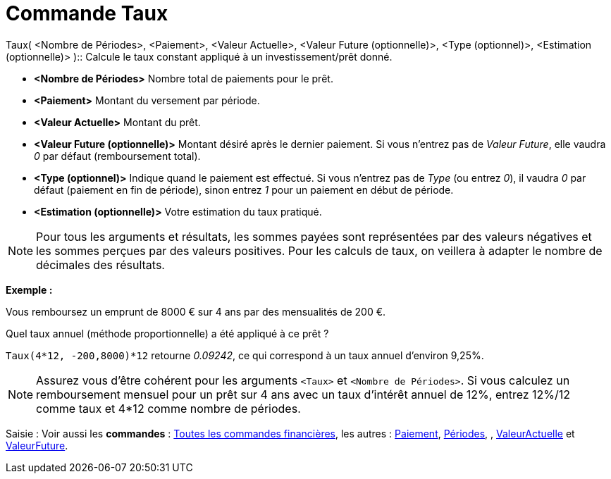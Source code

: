 = Commande Taux
:page-en: commands/Rate
ifdef::env-github[:imagesdir: /fr/modules/ROOT/assets/images]

Taux( <Nombre de Périodes>, <Paiement>, <Valeur Actuelle>, <Valeur Future (optionnelle)>, <Type (optionnel)>,
<Estimation (optionnelle)> )::
  Calcule le taux constant appliqué à un investissement/prêt donné.

* *<Nombre de Périodes>* Nombre total de paiements pour le prêt.
* *<Paiement>* Montant du versement par période.
* *<Valeur Actuelle>* Montant du prêt.
* *<Valeur Future (optionnelle)>* Montant désiré après le dernier paiement. Si vous n'entrez pas de _Valeur Future_,
elle vaudra _0_ par défaut (remboursement total).
* *<Type (optionnel)>* Indique quand le paiement est effectué. Si vous n'entrez pas de _Type_ (ou entrez _0_), il vaudra
_0_ par défaut (paiement en fin de période), sinon entrez _1_ pour un paiement en début de période.
* *<Estimation (optionnelle)>* Votre estimation du taux pratiqué.

[NOTE]
====

Pour tous les arguments et résultats, les sommes payées sont représentées par des valeurs négatives et les
sommes perçues par des valeurs positives. Pour les calculs de taux, on veillera à adapter le nombre de décimales des
résultats.

====

[EXAMPLE]
====

*Exemple :*

Vous remboursez un emprunt de 8000 € sur 4 ans par des mensualités de 200 €.

Quel taux annuel (méthode proportionnelle) a été appliqué à ce prêt ?

`++Taux(4*12, -200,8000)*12++` retourne _0.09242_, ce qui correspond à un taux annuel d'environ 9,25%.

====

[NOTE]
====

Assurez vous d'être cohérent pour les arguments `++<Taux>++` et `++<Nombre de Périodes>++`. Si vous calculez un
remboursement mensuel pour un prêt sur 4 ans avec un taux d'intérêt annuel de 12%, entrez 12%/12 comme taux et 4*12
comme nombre de périodes.

====

[.kcode]#Saisie :# Voir aussi les *commandes* : xref:/commands/Commandes_Financières.adoc[Toutes les commandes
financières], les autres : xref:/commands/Paiement.adoc[Paiement], xref:/commands/Périodes.adoc[Périodes], ,
xref:/commands/ValeurActuelle.adoc[ValeurActuelle] et xref:/commands/ValeurFuture.adoc[ValeurFuture].
